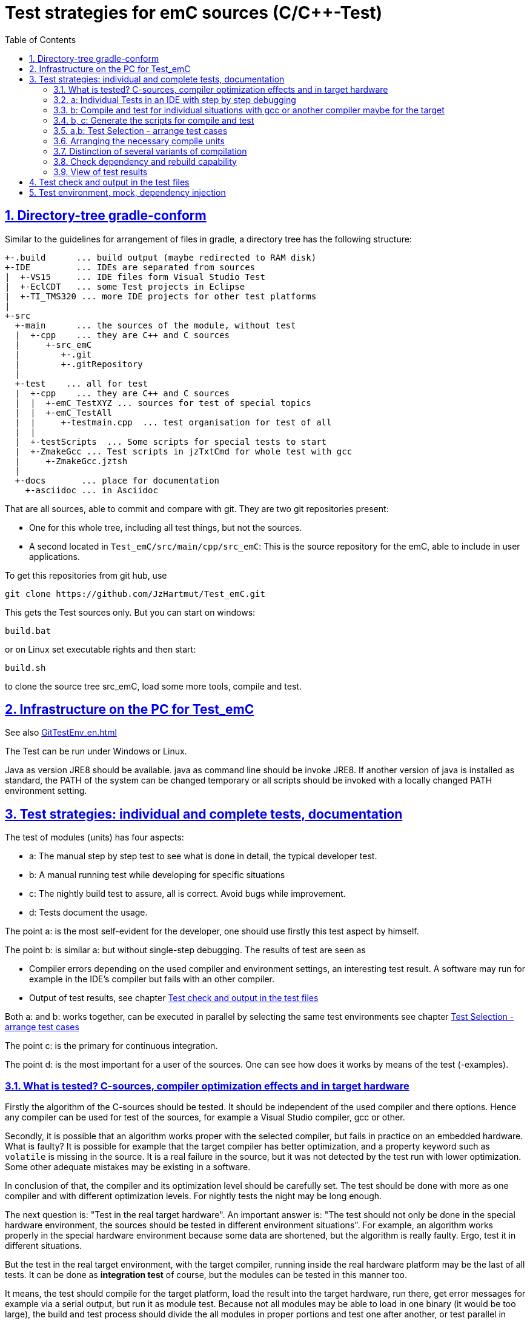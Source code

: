 = Test strategies for emC sources (C/C++-Test)
:toc:
:sectnums:
:sectlinks:
:cpp: C++

== Directory-tree gradle-conform


Similar to the guidelines for arrangement of files in gradle, a directory tree has the following structure:

 +-.build      ... build output (maybe redirected to RAM disk)
 +-IDE         ... IDEs are separated from sources
 |  +-VS15     ... IDE files form Visual Studio Test
 |  +-EclCDT   ... some Test projects in Eclipse
 |  +-TI_TMS320 ... more IDE projects for other test platforms
 |
 +-src
   +-main      ... the sources of the module, without test
   |  +-cpp    ... they are C++ and C sources
   |     +-src_emC
   |        +-.git
   |        +-.gitRepository
   |
   +-test    ... all for test
   |  +-cpp    ... they are C++ and C sources
   |  |  +-emC_TestXYZ ... sources for test of special topics
   |  |  +-emC_TestAll
   |  |     +-testmain.cpp  ... test organisation for test of all
   |  |
   |  +-testScripts  ... Some scripts for special tests to start
   |  +-ZmakeGcc ... Test scripts in jzTxtCmd for whole test with gcc
   |     +-ZmakeGcc.jztsh
   |
   +-docs       ... place for documentation
     +-asciidoc ... in Asciidoc


That are all sources, able to commit and compare with git. They are two git repositories present:

* One for this whole tree, including all test things, but not the sources.

* A second located in `Test_emC/src/main/cpp/src_emC`: This is the source repository for the emC, able to include in user applications.

To get this repositories from git hub, use

 git clone https://github.com/JzHartmut/Test_emC.git

This gets the Test sources only. But you can start on windows:

 build.bat

or on Linux set executable rights and then start:

 build.sh

to clone the source tree src_emC, load some more tools, compile and test.


== Infrastructure on the PC for Test_emC

See also link:GitTestEnv_en.html[]

The Test can be run under Windows or Linux.

Java as version JRE8 should be available. java as command line should be invoke JRE8. If another version of java is installed as standard, the PATH of the system can be changed temporary or all scripts should be invoked with a locally changed PATH environment setting.

  
[#testStrategies]  
== Test strategies: individual and complete tests, documentation

The test of modules (units) has four aspects:

* a: The manual step by step test to see what is done in detail, the typical developer test. 
* b: A manual running test while developing for specific situations
* c: The nightly build test to assure, all is correct. Avoid bugs while improvement.
* d: Tests document the usage. 

The point a: is the most self-evident for the developer, 
one should use firstly this test aspect by himself.

The point b: is similar a: but without single-step debugging. The results of test are seen as

* Compiler errors depending on the used compiler and environment settings, an interesting test result. A software may run for example in the IDE's compiler but fails with an other compiler. 

* Output of test results, see chapter link:#testCheck[Test check and output in the test files] 

Both a: and b: works together, can be executed in parallel by selecting the same test environments see chapter link:#testSelection[Test Selection - arrange test cases]

The point c: is the primary for continuous integration. 

The point d: is the most important for a user of the sources. One can see
how does it works by means of the test (-examples).
  

=== What is tested? C-sources, compiler optimization effects and in target hardware

Firstly the algorithm of the C-sources should be tested. 
It should be independent of the used compiler and there options. Hence 
any compiler can be used for test of the sources, 
for example a Visual Studio compiler, gcc or other. 

Secondly, it is possible that an algorithm works proper with the selected compiler,
but fails in practice on an embedded hardware. What is faulty? It is possible for example
that the target compiler has better optimization, and a property keyword such as 
`volatile` is missing in the source. It is a real failure in the source,
but it was not detected by the test run with lower optimization. Some other adequate mistakes may be existing in a software.  

In conclusion of that, the compiler and its optimization level 
should be carefully set. The test should be done with more as one compiler
and with different optimization levels. For nightly tests the night may be long enough. 

The next question is: "Test in the real target hardware". 
An important answer is: 
"The test should not only be done in the special hardware environment,
the sources should be tested in different environment situations". 
For example, an algorithm works properly in the special hardware environment 
because some data are shortened, but the algorithm is really faulty. 
Ergo, test it in different situations. 

But the test in the real target environment, with the target compiler,
running inside the real hardware platform may be the last of all tests. 
It can be done as *integration test* of course, but the modules can be tested
in this manner too. 
 
It means, the test should compile for the target platform, 
load the result into the target hardware, run there, get error messages for example
via a serial output, but run it as module test. 
Because not all modules may be able to load in one binary (it would be too large),
the build and test process should divide the all modules in proper portions 
and test  one after another, or test parallel in more as one hardware board.
  
=== a: Individual Tests in an IDE with step by step debugging


There are some IDE ("__Integrated Development Environment__") project files:


* `IDE/VS15/AllTest_emC_Base.sln`: Visual studio


* `IDE/EclCDT/emC_Test/.cproject`: Eclipse CDT, import it in an Eclipse environment, 
see also link:../../../SwEng/html/EclipseWrk.de.html[]. 


* TODO for embedded platform



Offering special test projects for various topics has not proven successful, because the maintenance of some more projects is a too high effort. Instead, there is exactly one project for any platform (it means at least two, one for Visual Studio and one for Eclipse CDT). To test a special topic there is a main routine which’s calling statements are commented, only the interesting call is used, for single step in debug. This is simple to make.


 #ifdef DEF_MAIN_emC_TestAll_testSpecialMain
 int main(int nArgs, char const*const* cmdArgs )
 {
   STACKTRC_ROOT_ENTRY("main");
   test_Exception();
   test_stdArray();
   //test_Alloc_ObjectJc();
   test_ObjectJc();
   //testString_emC();


This is a snapshot of the current situation. This main routine is used for both IDE.


The include path is IDE- and configuration-specific in the IDE. For both IDEs different path are used for the


 #include <applstdef_emC.h>


This file(s) should be changed for several Variants for emC compilation. Of course any commit contains the last used situation, not a developer progress in any case.



The applstdef are located in image:../../img/Test_emC/applstdef_Location_VStudio.png[applstdef_Location_VStudio, float="right", align="top"]


 D:\vishia\emc\Test_emC\src\test\VS15\All_Test
          1.651 AllTest_emC_Base.sln
 <DIR>          applstdef_C1
 <DIR>          applstdef_CppObj


It is for Visual Studio. The same set of files, but other files are existing for Eclipse-CDT, see project.


=== b: Compile and test for individual situations with gcc or another compiler maybe for the target

This may be seen as preparation for the nightly 'test all' (c) but can also be seen as an intermediate test while development. 

For this approach the Test Selection GUI can be used (chapter link:#testSelection[]). With the GUI the test cases and test conditions are set. On button `[ gen selection ]` this gui produces the necessary `make..sh` files and one file on `src/test/cpp/emC_TestAll/fDefSelection.h` which contains settings (`#define`) for compilation. This file is used both by the script controlled test and by the test in the GUI, for example Visual Studio. Both projects may/should include this file to have the same settings. Hence an testing error shown as test result can be explore by testing step by step in the GUI.


=== b, c: Generate the scripts for compile and test

In the emC test usual the familiar make approaches are not used. Why? 

Standard make files with complex settings are not simple to read, write and understand. Hence a more obvious system named link:https://www.vishia.org/JZtxtcmd/html/Zmake.html[Zmake] was established for some years (starting in the 1990th). It uses a link:https://www.vishia.org/JZtxtcmd/html/JZtxtcmd.html[[JZtxtcmd]]-script to generate shell scripts which invokes the compilation. Such script files are the sources to determine what and how to make. 

The output from a Zmake invocation is a shell.sh script which contains the compiler invocation as command line with all obvious options. The script contains the immediately real compiler invocation. It is not a make script which builds the compiler invocation internally using some dependencies, settings etc. The advantage of immediately real compiler invocation is: **It is immediately documented what is happen**.

To generate this compiler invocation scripts the  link:https://vishia.org/JZtxtcmd/html/JZtxtcmd.html[JZtxtcmd] approach is used. This is done by the Test Selection GUI (chapter link:#testSelection[]) as also by the specified test files `build.sh` and inside the `src/test/testScripts` directory.

All this scripts are short, consisting of two parts:

----
cd `dirname "$0"`/../../..
pwd
if ! test -e build; then src/buildScripts/-mkLinkBuild.sh; fi

#REM invokes JZtxtcmd as main class of vishiaBase with this file:
java -jar libs/vishiaBase.jar src/test/testScripts/testBasics_Simple.jzTc.sh

##Execute the even yet generated sh scripts, compile and execute: 
build/testBasics_Simple.sh
read -n1 -r -p "Press any key to continue..."

exit 0  ##the rest of the file is the JZtxtcmd script                                      
----

Above is the shell-script part, invoking JZtxtcmd (the main class of the jar) with the script file itself. After them the generated script is executed to compile and confirm the test.

It follows the JZtxtcmd script part:

----
==JZtxtcmd==

include ../ZmakeGcc/test_Selection.jztsh;

currdir=<:><&scriptdir>/../../..<.>;                             

##Map ccSet;  ##Settings for compilation

##String ccSet.cc = "clang";



main() {
  call genTestcases(name = "testBasics_Simple", select =
  <:><: >
    1=ObjSiRefl; 2=ReflSi; 3=StrNo; 4=ThSimple; 5=ExcJmp; 6=TestBase
  + 1=ObjCppAdr; 2=ReflFull; 3=StrUse; 4=ThHeapStacktrc; 5=ExcCpp; 6=TestBase
  <.>);  ##Generate all relevant test cases
}
----

It includes the common generation JZtxtcmd script and invokes in the `main()` the common `genTestCases(...)` routine (from the included script) with given specific arguments. This arguments comes from the Test Selection GUI (chapter link:#testSelection[]). 

How does the common `genTestCases(...)` routine works? It generates texts, selects files from some `Fileset` etc. See the comments in this script `src/test/ZmakeGcc/test_Selection.jztsh`.



[#testSelection]
=== a,b: Test Selection - arrange test cases

The problem on testing the core emC sources is the variety of variants (yet 124 combinations) for `ObjectJc`, `Exceptionhandling` etc. Writing a lot of scripts, and adjusting the compile switches in `applstdef_emC.h` was a too high effort. Hence a '__Select Simulation__' tool is used, which cames originally from Simulink stimuli selections written by me in the past. It is written in Java and contained in `libs/vishiaGui.jar`. This tool works with tables. 

image:../../img/Test_emC/SimSelector.png[Select Simulation, float="left", align="top"]

The same tables as for the manual operating graphic tool are used to arrange the conditions for the test cases. The `src/test/ZmakeGcc/testObjSiReflNo_AllExc.jzTc.sh` controls the '__SimSelector__' too. For example the table for Selecting the kind of reflection generation looks like:

 List tabRefl = 
 [ { name="ReflNo",   descr="..ReflNo",       select="q", def1="DEF_REFLECTION_NO"      }
 , { name="ReflSi",   descr="..ReflSi",       select="r", def1="DEF_REFLECTION_SIMPLE"  }
 , { name="ReflOffs", descr="..ReflOffs",     select="Q", def1="DEF_REFLECTION_OFFS"    }
 , { name="ReflFull", descr="..ReflFull",     select="R", def1="DEF_REFLECTION_FULL"    }
 ];

It is a data list in link:../../../JZtxtcmd/html/JZtxtcmd.html[]. You see the magic character in the list and in the '__Select Simulation__'. The table contains immediately the necessary compiler switches for each of the four test variants.

Either a line is selected in the '__Select Simulation__', or a character is given. With the adequate information the sub routine

 sub genSelection(Map line1, Map line2, ..., Obj fAllsh) { ...
 
is invoked. It gets the selected line in each table. `line2` is from the table above. With the information in the line the compiler switches in the test script can be arragenged in a simple way. The texts are contained in the line. 

The 

 sub genTestcases(String select, String name) { ...

which is called from the test start script searches the correct lines with the given magic chararcter, which are found in the line. A nice helper is a Java class: 

link:../../../Java/docuSrcJava_vishiaBase/org/vishia/util/StringFunctions_B.html#checkSameChars-java.lang.CharSequence...[class org.vishia.util.StringFunctions_B.checkSameChars] 

which compares the given selection character with the content if line.select. So the information in the tables and the magic character come together. 


=== Arranging the necessary compile units

The 3. table in the '__Select Simulation__' contains, which is to test, yet only two variants. (The other tables contains, 'under which condition is to test'). It looks like (shortend):

 List tabTestSrc =                               
 [ { name="TestBase", select="B", srcSet="srcTestBasics", def1="DEF_TESTBasics_emC"}
 , { name="TestEvMsg",select="M", srcSet="srcTestEvMsg",  def1="DEF_TESTALL_emC" }
 ];

The `srcSet` is the name of a file set, defined in this script too:

 ##
 ## main file for Basic tests.
 ##
 Fileset srcTestBasics =
 ( src/test/cpp:emC_TestAll\testBasics.cpp
 , src/test/cpp:emC_TestAll\test_exitError.c
 , &srcTest_ObjectJc
 , &srcTest_Exception
 , &src_Base_emC_NumericSimple
 );

A `Fileset` is a core capability from link:../../../JZtxtcmd/html/JZtxtcmd.html[]. It names some files and sub Filesets. 

The `Fileset`s are cut so that defined files are named for some application goals. This information can be used to select which emC files are need as part of a maybe simple application:

 Fileset src_Base_emC_NumericSimple = 
 ( src/main/cpp/src_emC:emC_srcApplSpec/SimpleNumCNoExc/fw_ThreadContextSimpleIntr.c
 , src/main/cpp/src_emC:emC_srcApplSpec/SimpleNumCNoExc/ThreadContextSingle_emC.c
 , src/main/cpp/src_emC:emC_srcApplSpec/applConv/LogException_emC.c
 );

The fileset 

 ##                                                                          
 ##The real core sources for simple applications only used ObjectJc.
 ##See sub build_dbgC1(), only the OSAL should be still added.  
 ##
 Fileset c_src_emC_core =                                        
 ( src/main/cpp/src_emC:emC/Base/Assert_emC.c
 , src/main/cpp/src_emC:emC/Base/MemC_emC.c
 , src/main/cpp/src_emC:emC/Base/StringBase_emC.c
 , src/main/cpp/src_emC:emC/Base/ObjectSimple_emC.c 
 , src/main/cpp/src_emC:emC/Base/ObjectRefl_emC.c
 , src/main/cpp/src_emC:emC/Base/ObjectJcpp_emC.cpp 
 , src/main/cpp/src_emC:emC/Base/Exception_emC.c     
 , src/main/cpp/src_emC:emC/Base/ExceptionCpp_emC.cpp
 , src/main/cpp/src_emC:emC/Base/ExcThreadCxt_emC.c
 , src/main/cpp/src_emC:emC/Base/ReflectionBaseTypes_emC.c
 , src/main/cpp/src_emC:emC_srcApplSpec/applConv/ExceptionPrintStacktrace_emC.c
 ##Note: Only for test evaluation
 , src/main/cpp/src_emC:emC/Test/testAssert_C.c
 , src/main/cpp/src_emC:emC/Test/testAssert.cpp
 , src/test/cpp:emC_TestAll/outTestConditions.c
 , &src_OSALgcc
 , src/main/cpp/src_emC:emC_srcApplSpec/applConv/ObjectJc_allocStartup_emC.c
 );

are the core sources for test. Maybe not all, but from this selection may be necessary to use as core sources for an application, which uses emC. It documents the necessities and indirectly also the dependencies.




=== Distinction of several variants of compilation

The distinction between C and {cpp} compilation can be done using either `gcc` for `*.c`-Files or `g++` which always compiles as {cpp}. This is the content of the special `build_...` routine. Some more `build_...` routines are existing for different used files and for decision between C and {cpp} compilation. 


The distinction between conditional compilation (variants, see link:../Base/Variants_emC.html[] are done with the different content of the `cc_def` variable. It contains '-D ...' arguments for the compilation. The other variant may be selecting different `<applstdef_emC.h>` files which is recommended for user applications. Then the include path should be varied. It needs some `applstdef_emC.h` files. This can be done too, the part of the include path to `<applstdef_emC.h>` is contained in the `cc_def` variable.




[#checkDeps]
=== Check dependency and rebuild capability

A file should be compiled:

* If the object file does not exist
* If the source file is newer than the object file (or more exactly: The content of the source file was changed in comparison to the content of the last compilation).
* If any of the included source files (e.g. header) is newer than  the object file (respectively changed after last using).

The first two conditions are checked only with the 'is newer' aspect from a ordinary make file. For the third condition (indirect newly) the dependencies between the files should be known.
For a classic make files this dependencies can be given - if they are known.
In practice the dependencies depends on the include situation, it is not simple.
Hence the real dependencies can only detect for a concretely version of the file, and the make script should correct any time. IDEs use their native dependency check. 

Because this cannot be done easily, often there is a '__build all__' mentality.

For repeated compilation the '__build all__' mentality needs to much time. 

For this approach a Java package `org.vishia.checkDeps_C` is used. See 

link:../../../JZtxtcmd/html/CheckDeps_C.html[].

This tool uses a comprehensive file `deps.txt` which contains the dependency situation of each file and the timestamp and content situation (via CRC checksum). The tool checks the time stamp and the content of all depending files from the list. If one file is changed, it is parsed by content, find out include statements and build newly the dependencies from this level. Ones of course the object should be recompiled, because another content may be changed. Secondly the dependencies for the test later are corrected.. 

Because the dependency file contains the time stamp of any source file, it is detected whether an older file is given. The comparison of time stamps is not the comparison between source and object, it is the comparison between the last used source and the current source time stamp. The newly compilation is done also if the file is older, not only newer than the object file. This is an expectable situation, if a file is changed by checkout from a file repositiory with its originally time stamp (the older one). Because git and some other Unix/linux tools stores an older file with the current timestamp this problem is not present on linux, but Windows restores or preserves the time stamp of a copied file, which may be the better and here supported approach.   

If the dependency file is not existing, it means, the dependencies should be detected, build all is necessary and the dependency file is built. This is the situation on first invocation after clean.

The dependency file is stored inside the object directory:

 ...\build\objZmake\test_ObjRefl_ReflFull_ThSi_ExcNo_StrNo_TestEvMsg
 <DIR>          emC
 <DIR>          emC_Exmpl_Ctrl
 <DIR>          emC_srcApplSpec
 <DIR>          emC_srcOSALspec
 <DIR>          emC_TestAll
 <DIR>          emC_Test_Container
 <DIR>          emC_Test_Ctrl
 <DIR>          emC_Test_C_Cpp
 <DIR>          emC_Test_ObjectJc
 <DIR>          emC_Test_Stacktrc_Exc
        362.272 deps.txt                 <<=======
          8.330 checkDeps.out
        295.817 emCBase_.test.exe
            296 fDefSelection.h
              0 ld_out.txt

It is a snapshot from the root of the object dir tree. The `deps.txt` has about 260 kByte, it is not too long. The Java algorithm to check the dependencies of all files reading this file needs only milliseconds, because like known, Java is very fast.  

You can view this file to explore the individual dependencies of each file, which may be informative.

The dependency check is part of each `make..sh` shell script (generated):

 ...\build\objZmake
          2.965 deps_test_ObjRefl_ReflFull_ThSi_ExcNo_StrNo_TestEvMsg.args
         72.677 make_test_ObjRefl_ReflFull_ThSi_ExcNo_StrNo_TestEvMsg.sh
 <DIR>          test_ObjRefl_ReflFull_ThSi_ExcNo_StrNo_TestEvMsg


 ....
 echo run checkDeps, see output in build/...testCase/checkDeps.out
 java -cp libs/vishiaBase.jar org.vishia.checkDeps_C.CheckDeps ...  
   ... --@build/objZmake/deps_test_ObjRefl_ReflFull_ThSi_ExcNo_StrNo_TestEvMsg.args ...
   ... > build/objZmake/test_ObjRefl_ReflFull_ThSi_ExcNo_StrNo_TestEvMsg/checkDeps.out 

( The `java` invocation is a long line). 

The check of the unchanged situation does only need reading the time stamps of all depending files, it is very fast because the file system is usual cached. 
If dependencies should be evaluate newly all source files are parsed. Of course already parsed included files are not proceed twice. The parsing, and checking for `# include` statement, does only need a short time because Java is fast. The gcc compiler itself supports a dependency check too, but that is very slower (not because {cpp} is slow, but because it may be more complex. The `checkDeps` dependency check is more simple, for example it does not regard conditional compilation (a conditional include). It means, it detects a dependency to a included file which is not active in the compiling situation. But that is not a disadvantage, because the dependency can be exist, and the unnecessary compilation because of one conditional include does not need more time than the elaborately dependency check. 

If the object file should be recompiled, the `checkDeps` algorithm deletes it and forces a recompilation because existency check of the object file before compilation. It is a simple liaison between this independent tools. 





=== View of test results

TODO

All is written in result with proper names. Compare basing on text file comparison.
If all files are equal, the test delivers the same result. If a file is slightly different, it can be occure because output of lines which may be changed in the source, but the result is ok.
A red-yellow-green report is not produced yet. TODO for a fast overview. 

OLD content

The execution of the compiled `build/test_case/*.exe` writes its result to a file in `build/result/test_case.out`. Check its timestamp and compare it with the stored reference results in `ref/test_case.out`. 

The sources uses the link:#testCheck[chapter: Test check and results] approach. Hence it writes:

 Test: Name of the test (testfile @line)
   ok: Description of detail test
   ERROR: Description of detail test (testfile @line)
 ok
 
for each test routine. If an `ERROR:` was written, then refer the line and repeat the test using single step debugging on the IDE with the given variant settings (adjust `<applstdef_emC.h>`

Addtional an output text can be written, for example testing the exception handling:

 Test: test_Exception: (emC_Test_Stacktrc_Exc/TestException.cpp @ 95) ...
  ok: TRY without THROW with FINALLY is ok 
  ok: File hint found in Exception
  ok: Exceptiontext: faulty index:10 for value 2.000000(10, 0) in: src/test/cpp/emC_Test_Stacktrc_Exc/TestException.cp4
 Exceptiontext: faulty index:10 for value 2.000000(10, 0) in: src/te....
 IndexOutOfBoundsException: faulty index:10 for value 2.000000: 10=0x0000000A 
  at THROW (src/test/cpp/emC_Test_Stacktrc_Exc/TestException.cpp:41)
  at testThrow (src/test/cpp/emC_Test_Stacktrc_Exc/TestException.cpp:34)
  at test_Exception (src/test/cpp/emC_Test_Stacktrc_Exc/TestException.cpp:118)
  at main (src/test/cpp/emC_TestAll/testmain.cpp:75)
  ok: simple THROW is catched. 
  ok: TRY without THROW after an Exception before has not entered CATCH BLOCK 

In this case the programmed console output of the exception message and stack trace is shown. The distinction between Test outputs and programmed outputs is `Test:`, ` ok:`  and ` ERROR:` on start of line, see examples above.  





[#testCheck]
== Test check and output in the test files

TODO it's an older content.

The tests should work silent for nightly tests if they don't fail. It should be possible
to output some information, one line per test, what is tested. 

Test results are checked with macros

 EXPECT_TRUE(condition) << "additional test information";
 
etc., the same macros as used for Google-Tests are used, 
but the whole google test framework itself is not used here. The `EXPECT...`-Macros
are defined in the following kind: 

 #define EXPECT_TRUE(VAL) \
 if(EXPECT_TRUEmsg1(VAL, __FILE__, __LINE__)) std::cerr
 
The routine `EXPECT_TRUEmsg1(...)` returns false if the condition is true, 
if no message should be output.
Hence the `if(...)` construct with the following statement starting with `std:cerr` 
completed with `<< "additional text` in the users code forces the output only on error. 

Only if the test fails, the file and line is reported, after them the user message.
With this information the test can be found out simple by the developer.  

It is a simple writing style for application of this macro. 

The test macros and operations are defined in `org/vishia/emC/Test/testAssert.h` and `~.c` 
in the emC_Base component, able to use in al emC sources out of test too.



== Test environment, mock, dependency injection

(additonal content with common meaning, TODO)

The test routines itself calls one or some routines from the module sources 
in an environment arranged in the respective test routine. If instances are necessary,
they are created and removed after test in the test routine. If additional depending
complex modules are necessary, they should be replaces by mock objects because elsewhere
the other module is tested too in a complex non-independent kind. The mock object
should be simple and can contain some helper for checking the test behavior. 
The possible usage of dependency injection instead instantiating of composite objects
inside the test object is a problem of the module source, not a problem of the test itself.

 
